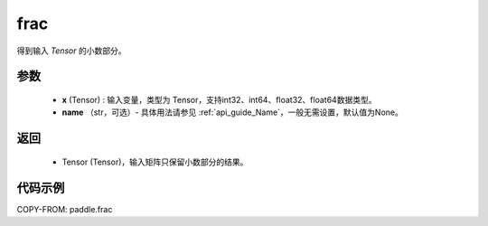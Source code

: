 .. _cn_api_tensor_frac:

frac
-------------------------------

.. py:function:: paddle.frac(x, name=None)


得到输入 `Tensor` 的小数部分。


参数
:::::::::
    - **x** (Tensor) : 输入变量，类型为 Tensor，支持int32、int64、float32、float64数据类型。
    - **name** （str，可选）- 具体用法请参见  :ref:`api_guide_Name`，一般无需设置，默认值为None。

返回
:::::::::
    - Tensor (Tensor)，输入矩阵只保留小数部分的结果。


代码示例
:::::::::

COPY-FROM: paddle.frac